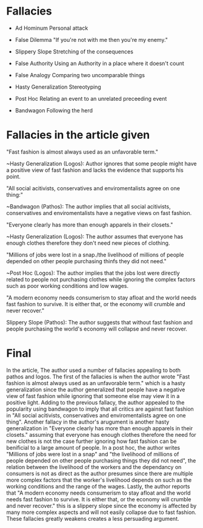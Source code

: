* Fallacies

  - Ad Hominum
    Personal attack

  - False Dilemma
    "If you're not with me then you're my enemy."

  - Slippery Slope
    Stretching of the consequences

  - False Authority
    Using an Authority in a place where it doesn't count

  - False Analogy
    Comparing two uncomparable things

  - Hasty Generalization
    Stereotyping

  - Post Hoc
    Relating an event to an unrelated preceeding event

  - Bandwagon
    Following the herd

* Fallacies in the article given

  "Fast fashion is almost always used as an unfavorable term."

  ~Hasty Generalization (Logos):
    Author ignores that some people might have a positive view of fast fashion
    and lacks the evidence that supports his point.

  "All social acitivists, conservatives and enviromentalists agree on one thing:"

  ~Bandwagon (Pathos):
    The author implies that all social acitivists, conservatives and
    enviromentalists have a negative views on fast fashion.

  "Everyone clearly has more than enough apparels in their closets."

  ~Hasty Generalization (Logos):
    The author assumes that everyone has enough clothes therefore they don't
    need new pieces of clothing.

  "Millions of jobs were lost in a snap./the livelihood of millions of people
  depended on other people purchasing thinfs they did not need."

  ~Post Hoc (Logos):
    The author implies that the jobs lost were directly related to people not
    purchasing clothes while ignoring the complex factors such as poor working
    conditions and low wages.

  "A modern economy needs consumerism to stay afloat and the world needs fast
  fashion to survive. It is either that, or the economy will crumble and never
  recover."

  Slippery Slope (Pathos):
    The author suggests that without fast fashion and people purchasing the world's
    economy will collapse and never recover.

* Final

  In the article, The author used a number of fallacies appealing to both pathos and
  logos. The first of the fallacies is when the author wrote "Fast fashion is almost
  always used as an unfavorable term." which is a hasty generalization since the
  author generalized that people have a negative view of fast fashion while ignoring
  that someone else may view it in a positive light. Adding to the previous fallacy,
  the author appealed to the popularity using bandwagon to imply that all critics
  are against fast fashion in "All social acitivists, conservatives and enviromentalists
  agree on one thing". Another fallacy in the author's arugument is another
  hasty generalization in "Everyone clearly has more than enough apparels in their closets."
  assuming that everyone has enough clothes therefore the need for new clothes is not
  the case further ignoring how fast fashion can be benificial to a large amount of
  people. In a post hoc, the author writes "Millions of jobs were lost in a snap" and
  "the livelihood of millions of people depended on other people purchasing things they
  did not need", the relation between the livelihood of the workers and the dependancy
  on consumers is not as direct as the author presumes since there are multiple more complex
  factors that the worker's livelihood depends on such as the working conditions and the
  range of the wages. Lastly, the author reports that "A modern economy needs consumerism 
  to stay afloat and the world needs fast fashion to survive. It is either that, or the 
  economy will crumble and never recover." this is a slippery slope since the economy
  is affected by many more complex aspects and will not easily collapse due to fast fashion.
  These fallacies greatly weakens creates a less persuading argument.

